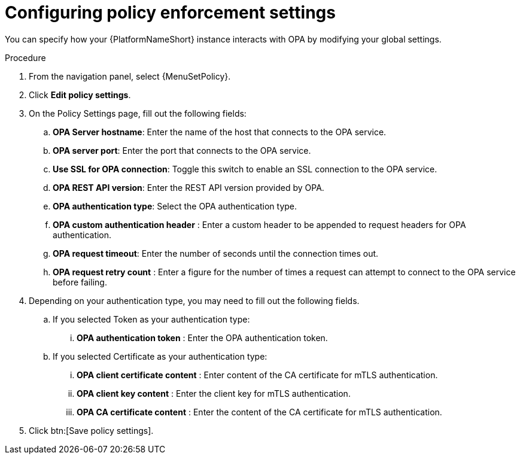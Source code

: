 :_newdoc-version: 2.18.4
:_template-generated: 2025-05-08
:_mod-docs-content-type: PROCEDURE

[id="configure-pac-settings_{context}"]
= Configuring policy enforcement settings

You can specify how your {PlatformNameShort} instance interacts with OPA by modifying your global settings.

.Procedure
. From the navigation panel, select {MenuSetPolicy}.
. Click *Edit policy settings*.
. On the Policy Settings page, fill out the following fields: 
.. *OPA Server hostname*: Enter the name of the host that connects to the OPA service.
.. *OPA server port*: Enter the port that connects to the OPA service.
.. *Use SSL for OPA connection*: Toggle this switch to enable an SSL connection to the OPA service.
.. *OPA REST API version*: Enter the REST API version provided by OPA.
.. *OPA authentication type*: Select the OPA authentication type.
.. *OPA custom authentication header* : Enter a custom header to be appended to request headers for OPA authentication.
.. *OPA request timeout*: Enter the number of seconds until the connection times out.
.. *OPA request retry count* : Enter a figure for the number of times a request can attempt to connect to the OPA service before failing.
. Depending on your authentication type, you may need to fill out the following fields.
.. If you selected Token as your authentication type:
... *OPA authentication token* : Enter the OPA authentication token.
.. If you selected Certificate as your authentication type:
... *OPA client certificate content* : Enter content of the CA certificate for mTLS authentication.
... *OPA client key content* : Enter the client key for mTLS authentication.
... *OPA CA certificate content* : Enter the content of the CA certificate for mTLS authentication.
. Click btn:[Save policy settings].